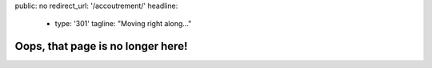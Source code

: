 public: no
redirect_url: '/accoutrement/'
headline:
  - type: '301'
    tagline: "Moving right along…"


Oops, that page is no longer here!
==================================

.. callmacro:: content.macros.j2#redirect
  :page: 'accoutrement-type/index'

